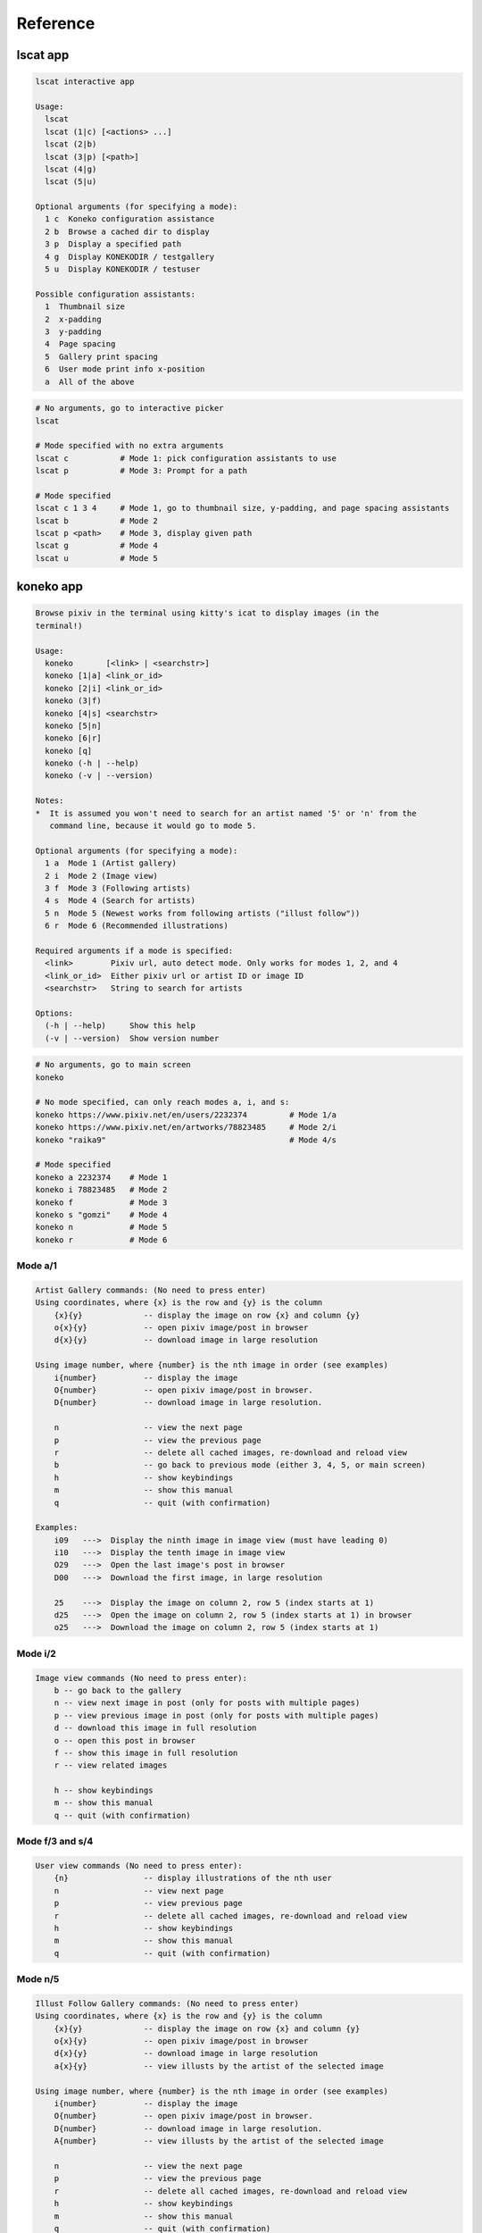 Reference
=========

lscat app
---------
.. code-block::

   lscat interactive app

   Usage:
     lscat
     lscat (1|c) [<actions> ...]
     lscat (2|b)
     lscat (3|p) [<path>]
     lscat (4|g)
     lscat (5|u)

   Optional arguments (for specifying a mode):
     1 c  Koneko configuration assistance
     2 b  Browse a cached dir to display
     3 p  Display a specified path
     4 g  Display KONEKODIR / testgallery
     5 u  Display KONEKODIR / testuser

   Possible configuration assistants:
     1  Thumbnail size
     2  x-padding
     3  y-padding
     4  Page spacing
     5  Gallery print spacing
     6  User mode print info x-position
     a  All of the above

.. code-block:: sh

   # No arguments, go to interactive picker
   lscat

   # Mode specified with no extra arguments
   lscat c           # Mode 1: pick configuration assistants to use
   lscat p           # Mode 3: Prompt for a path

   # Mode specified
   lscat c 1 3 4     # Mode 1, go to thumbnail size, y-padding, and page spacing assistants
   lscat b           # Mode 2
   lscat p <path>    # Mode 3, display given path
   lscat g           # Mode 4
   lscat u           # Mode 5


koneko app
----------

.. code-block::

   Browse pixiv in the terminal using kitty's icat to display images (in the
   terminal!)

   Usage:
     koneko       [<link> | <searchstr>]
     koneko [1|a] <link_or_id>
     koneko [2|i] <link_or_id>
     koneko (3|f)
     koneko [4|s] <searchstr>
     koneko [5|n]
     koneko [6|r]
     koneko [q]
     koneko (-h | --help)
     koneko (-v | --version)

   Notes:
   *  It is assumed you won't need to search for an artist named '5' or 'n' from the
      command line, because it would go to mode 5.

   Optional arguments (for specifying a mode):
     1 a  Mode 1 (Artist gallery)
     2 i  Mode 2 (Image view)
     3 f  Mode 3 (Following artists)
     4 s  Mode 4 (Search for artists)
     5 n  Mode 5 (Newest works from following artists ("illust follow"))
     6 r  Mode 6 (Recommended illustrations)

   Required arguments if a mode is specified:
     <link>        Pixiv url, auto detect mode. Only works for modes 1, 2, and 4
     <link_or_id>  Either pixiv url or artist ID or image ID
     <searchstr>   String to search for artists

   Options:
     (-h | --help)     Show this help
     (-v | --version)  Show version number

.. code-block:: sh

   # No arguments, go to main screen
   koneko

   # No mode specified, can only reach modes a, i, and s:
   koneko https://www.pixiv.net/en/users/2232374         # Mode 1/a
   koneko https://www.pixiv.net/en/artworks/78823485     # Mode 2/i
   koneko "raika9"                                       # Mode 4/s

   # Mode specified
   koneko a 2232374    # Mode 1
   koneko i 78823485   # Mode 2
   koneko f            # Mode 3
   koneko s "gomzi"    # Mode 4
   koneko n            # Mode 5
   koneko r            # Mode 6


Mode a/1
''''''''

.. code-block::

   Artist Gallery commands: (No need to press enter)
   Using coordinates, where {x} is the row and {y} is the column
       {x}{y}             -- display the image on row {x} and column {y}
       o{x}{y}            -- open pixiv image/post in browser
       d{x}{y}            -- download image in large resolution

   Using image number, where {number} is the nth image in order (see examples)
       i{number}          -- display the image
       O{number}          -- open pixiv image/post in browser.
       D{number}          -- download image in large resolution.

       n                  -- view the next page
       p                  -- view the previous page
       r                  -- delete all cached images, re-download and reload view
       b                  -- go back to previous mode (either 3, 4, 5, or main screen)
       h                  -- show keybindings
       m                  -- show this manual
       q                  -- quit (with confirmation)

   Examples:
       i09   --->  Display the ninth image in image view (must have leading 0)
       i10   --->  Display the tenth image in image view
       O29   --->  Open the last image's post in browser
       D00   --->  Download the first image, in large resolution

       25    --->  Display the image on column 2, row 5 (index starts at 1)
       d25   --->  Open the image on column 2, row 5 (index starts at 1) in browser
       o25   --->  Download the image on column 2, row 5 (index starts at 1)


Mode i/2
''''''''

.. code-block::

   Image view commands (No need to press enter):
       b -- go back to the gallery
       n -- view next image in post (only for posts with multiple pages)
       p -- view previous image in post (only for posts with multiple pages)
       d -- download this image in full resolution
       o -- open this post in browser
       f -- show this image in full resolution
       r -- view related images

       h -- show keybindings
       m -- show this manual
       q -- quit (with confirmation)

Mode f/3 and s/4
''''''''''''''''

.. code-block::

   User view commands (No need to press enter):
       {n}                -- display illustrations of the nth user
       n                  -- view next page
       p                  -- view previous page
       r                  -- delete all cached images, re-download and reload view
       h                  -- show keybindings
       m                  -- show this manual
       q                  -- quit (with confirmation)


Mode n/5
''''''''

.. code-block::

   Illust Follow Gallery commands: (No need to press enter)
   Using coordinates, where {x} is the row and {y} is the column
       {x}{y}             -- display the image on row {x} and column {y}
       o{x}{y}            -- open pixiv image/post in browser
       d{x}{y}            -- download image in large resolution
       a{x}{y}            -- view illusts by the artist of the selected image

   Using image number, where {number} is the nth image in order (see examples)
       i{number}          -- display the image
       O{number}          -- open pixiv image/post in browser.
       D{number}          -- download image in large resolution.
       A{number}          -- view illusts by the artist of the selected image

       n                  -- view the next page
       p                  -- view the previous page
       r                  -- delete all cached images, re-download and reload view
       h                  -- show keybindings
       m                  -- show this manual
       q                  -- quit (with confirmation)

   Examples:
       i09   --->  Display the ninth image in image view (must have leading 0)
       i10   --->  Display the tenth image in image view
       O29   --->  Open the last image's post in browser
       D00   --->  Download the first image, in large resolution

       25    --->  Display the image on column 2, row 5 (index starts at 1)
       d25   --->  Open the image on column 2, row 5 (index starts at 1) in browser
       o25   --->  Download the image on column 2, row 5 (index starts at 1)


Mode r/6
''''''''

See mode a/1.


Related illustrations mode
''''''''''''''''''''''''''

See mode a/1.
